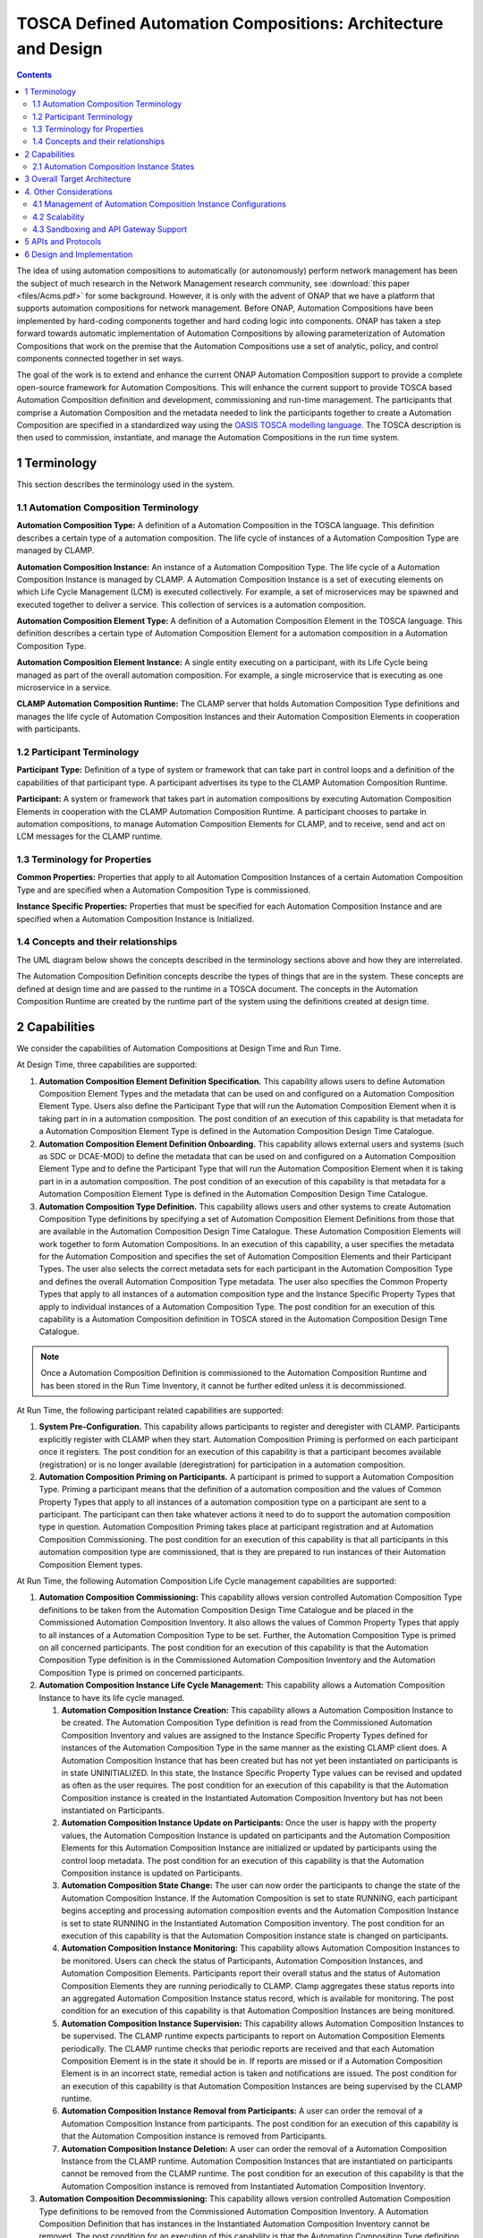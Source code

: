 .. This work is licensed under a Creative Commons Attribution 4.0 International License.

.. _clamp-acm_architecture-label:

TOSCA Defined Automation Compositions: Architecture and Design
##############################################################


.. contents::
    :depth: 4

The idea of using automation compositions to automatically (or autonomously) perform network management
has been the subject of much research in the Network Management research community, see
:download:`this paper <files/Acms.pdf>` for some background. However, it is only with
the advent of ONAP that we have a platform that supports automation compositions for network management.
Before ONAP, Automation Compositions have been implemented by hard-coding components together and hard
coding logic into components. ONAP has taken a step forward towards automatic implementation
of Automation Compositions by allowing parameterization of Automation Compositions that work on the premise that
the Automation Compositions use a set of analytic, policy, and control components connected together in
set ways.

The goal of the work is to extend and enhance the current ONAP Automation Composition support to provide
a complete open-source framework for Automation Compositions. This will enhance the current support to
provide TOSCA based Automation Composition definition and development, commissioning and run-time management.
The participants that comprise a Automation Composition and the metadata needed to link the participants
together to create a Automation Composition are specified in a standardized way using the `OASIS TOSCA
modelling language <http://docs.oasis-open.org/tosca/TOSCA-Simple-Profile-YAML/>`_. The TOSCA
description is then used to commission, instantiate, and manage the Automation Compositions in the run
time system.

.. image:: images/01-acm-overview.png

1 Terminology
=============

This section describes the terminology used in the system.

1.1 Automation Composition Terminology
--------------------------------------

**Automation Composition Type:** A definition of a Automation Composition in the TOSCA language. This definition describes
a certain type of a automation composition. The life cycle of instances of a Automation Composition Type are managed
by CLAMP.

**Automation Composition Instance:** An instance of a Automation Composition Type. The life cycle of a Automation Composition
Instance is managed by CLAMP. A Automation Composition Instance is a set of executing elements on which
Life Cycle Management (LCM) is executed collectively. For example, a set of microservices may be
spawned and executed together to deliver a service. This collection of services is a automation composition.

**Automation Composition Element Type:** A definition of a Automation Composition Element in the TOSCA language. This
definition describes a certain type of Automation Composition Element for a automation composition in a Automation
Composition Type.

**Automation Composition Element Instance:** A single entity executing on a participant, with its Life Cycle
being managed as part of the overall automation composition. For example, a single microservice that is
executing as one microservice in a service.

**CLAMP Automation Composition Runtime:** The CLAMP server that holds Automation Composition Type definitions and manages
the life cycle of Automation Composition Instances and their Automation Composition Elements in cooperation with
participants.


1.2 Participant Terminology
---------------------------

**Participant Type:** Definition of a type of system or framework that can take part in control
loops and a definition of the capabilities of that participant type. A participant advertises
its type to the CLAMP Automation Composition Runtime.

**Participant:** A system or framework that takes part in automation compositions by executing Automation Composition
Elements in cooperation with the CLAMP Automation Composition Runtime. A participant chooses to partake
in automation compositions, to manage Automation Composition Elements for CLAMP, and to receive, send and act on
LCM messages for the CLAMP runtime.

1.3 Terminology for Properties
------------------------------

**Common Properties:** Properties that apply to all Automation Composition Instances of a certain Automation
Composition Type and are specified when a Automation Composition Type is commissioned.

**Instance Specific Properties:** Properties that must be specified for each Automation Composition Instance
and are specified when a Automation Composition Instance is Initialized.

1.4 Concepts and their relationships
------------------------------------

The UML diagram below shows the concepts described in the terminology sections above and how
they are interrelated.

.. image:: images/02-acm-concepts.png

The Automation Composition Definition concepts describe the types of things that are in the system. These
concepts are defined at design time and are passed to the runtime in a TOSCA document. The
concepts in the Automation Composition Runtime are created by the runtime part of the system using the
definitions created at design time.

.. _acm-capabilities:

2 Capabilities
==============

We consider the capabilities of Automation Compositions at Design Time and Run Time.

At Design Time, three capabilities are supported:

#. **Automation Composition Element Definition Specification.** This capability allows users to define Automation
   Composition Element Types and the metadata that can be used on and configured on a Automation Composition Element
   Type. Users also define the Participant Type that will run the Automation Composition Element when it is
   taking part in in a automation composition. The post condition of an execution of this capability is that
   metadata for a Automation Composition Element Type is defined in the Automation Composition Design Time Catalogue.

#. **Automation Composition Element Definition Onboarding.** This capability allows external users and systems
   (such as SDC or DCAE-MOD) to define the metadata that can be used on and configured on a Automation
   Composition Element Type and to define the Participant Type that will run the Automation Composition Element when
   it is taking part in in a automation composition. The post condition of an execution of this capability
   is that metadata for a Automation Composition Element Type is defined in the Automation Composition Design Time
   Catalogue.

#. **Automation Composition Type Definition.** This capability allows users and other systems to create Automation
   Composition Type definitions by specifying a set of Automation Composition Element Definitions from those that
   are available in the Automation Composition Design Time Catalogue. These Automation Composition Elements will
   work together to form Automation Compositions. In an execution of this capability, a user specifies the
   metadata for the Automation Composition and specifies the set of Automation Composition Elements and their Participant
   Types. The user also selects the correct metadata sets for each participant in the Automation Composition
   Type and defines the overall Automation Composition Type metadata. The user also specifies the Common
   Property Types that apply to all instances of a automation composition type and the Instance Specific
   Property Types that apply to individual instances of a Automation Composition Type. The post condition for
   an execution of this capability is a Automation Composition definition in TOSCA stored in the Automation Composition
   Design Time Catalogue.

.. note::
    Once a Automation Composition Definition is commissioned to the Automation Composition Runtime and has been
    stored in the Run Time Inventory, it cannot be further edited unless it is decommissioned.


At Run Time, the following participant related capabilities are supported:

#. **System Pre-Configuration.** This capability allows participants to register and deregister
   with CLAMP. Participants explicitly register with CLAMP when they start. Automation Composition Priming
   is performed on each participant once it registers. The post condition for an execution of this
   capability is that a participant becomes available (registration) or is no longer available
   (deregistration) for participation in a automation composition.

#. **Automation Composition Priming on Participants.** A participant is primed to support a Automation Composition Type.
   Priming a participant means that the definition of a automation composition and the values of Common
   Property Types that apply to all instances of a automation composition type on a participant are sent
   to a participant. The participant can then take whatever actions it need to do to support
   the automation composition type in question. Automation Composition Priming takes place at participant
   registration and at Automation Composition Commissioning. The post condition for an execution of this
   capability is that all participants in this automation composition type are commissioned, that is they
   are prepared to run instances of their Automation Composition Element types.


At Run Time, the following Automation Composition Life Cycle management capabilities are supported:

#. **Automation Composition Commissioning:** This capability allows version controlled Automation Composition Type
   definitions to be taken from the Automation Composition Design Time Catalogue and be placed in the
   Commissioned Automation Composition Inventory. It also allows the values of Common Property Types
   that apply to all instances of a Automation Composition Type to be set. Further, the Automation Composition
   Type is primed on all concerned participants. The post condition for an execution of this
   capability is that the Automation Composition Type definition is in the Commissioned Automation Composition
   Inventory and the Automation Composition Type is primed on concerned participants.

#. **Automation Composition Instance Life Cycle Management:** This capability allows a Automation Composition
   Instance to have its life cycle managed.

   #. **Automation Composition Instance Creation:** This capability allows a Automation Composition Instance to be
      created. The Automation Composition Type definition is read from the Commissioned Automation Composition
      Inventory and values are assigned to the Instance Specific Property Types defined for
      instances of the Automation Composition Type in the same manner as the existing CLAMP client does.
      A Automation Composition Instance that has been created but has not yet been instantiated on
      participants is in state UNINITIALIZED. In this state, the Instance Specific Property Type
      values can be revised and updated as often as the user requires. The post condition for an
      execution of this capability is that the Automation Composition instance is created in the
      Instantiated Automation Composition Inventory but has not been instantiated on Participants.

   #. **Automation Composition Instance Update on Participants:** Once the user is happy with the property
      values, the Automation Composition Instance is updated on participants and the Automation Composition Elements
      for this Automation Composition Instance are initialized or updated by participants using the control
      loop metadata. The post condition for an execution of this capability is that the Automation
      Composition instance is updated on Participants.

   #. **Automation Composition State Change:** The user can now order the participants to change the state
      of the Automation Composition Instance. If the Automation Composition is set to state RUNNING, each participant
      begins accepting and processing automation composition events and the Automation Composition Instance is set
      to state RUNNING in the Instantiated Automation Composition inventory. The post condition for an
      execution of this capability is that the Automation Composition instance state is changed on
      participants.

   #. **Automation Composition Instance Monitoring:** This capability allows Automation Composition Instances to be
      monitored. Users can check the status of Participants, Automation Composition Instances, and Automation
      Composition Elements. Participants report their overall status and the status of Automation Composition
      Elements they are running periodically to CLAMP. Clamp aggregates these status reports
      into an aggregated Automation Composition Instance status record, which is available for monitoring.
      The post condition for an execution of this capability is that Automation Composition Instances are
      being monitored.

   #. **Automation Composition Instance Supervision:** This capability allows Automation Composition Instances to be
      supervised. The CLAMP runtime expects participants to report on Automation Composition Elements
      periodically. The CLAMP runtime checks that periodic reports are received and that each
      Automation Composition Element is in the state it should be in. If reports are missed or if a
      Automation Composition Element is in an incorrect state, remedial action is taken and notifications
      are issued. The post condition for an execution of this capability is that Automation Composition
      Instances are being supervised by the CLAMP runtime.

   #. **Automation Composition Instance Removal from Participants:** A user can order the removal of a Automation
      Composition Instance from participants. The post condition for an execution of this capability is
      that the Automation Composition instance is removed from Participants.

   #. **Automation Composition Instance Deletion:** A user can order the removal of a Automation Composition Instance
      from the CLAMP runtime. Automation Composition Instances that are instantiated on participants cannot
      be removed from the CLAMP runtime. The post condition for an execution of this capability
      is that the Automation Composition instance is removed from Instantiated Automation Composition Inventory.

#. **Automation Composition Decommissioning:** This capability allows version controlled Automation Composition Type
   definitions to be removed from the Commissioned Automation Composition Inventory. A Automation Composition
   Definition that has instances in the Instantiated Automation Composition Inventory cannot be removed.
   The post condition for an execution of this capability is that the Automation Composition Type
   definition removed from the Commissioned Automation Composition Inventory.

.. note::
    The system dialogues for run time capabilities are described in detail on the
    :ref:`System Level Dialogues <system-level-label>` page.

.. _acm-instance-states:

2.1 Automation Composition Instance States
------------------------------------------

When a automation composition definition has been commissioned, instances of the automation composition can be
created, updated, and deleted. The system manages the lifecycle of automation compositions and control
loop elements following the state transition diagram below.

.. image:: images/03-acm-instance-states.png

3 Overall Target Architecture
=============================

The diagram below shows an overview of the architecture of TOSCA based Automation Composition
Management in CLAMP.

.. image:: images/04-overview.png

Following the ONAP Reference Architecture, the architecture has a Design Time part and
a Runtime part.

The Design Time part of the architecture allows a user to specify metadata for participants.
It also allows users to compose automation compositions. The Design Time Catalogue contains the metadata
primitives and automation composition definition primitives for composition of automation compositions. As shown
in the figure above, the Design Time component provides a system where Automation Compositions can be
designed and defined in metadata. This means that a Automation Composition can have any arbitrary
structure and the Automation Composition developers can use whatever analytic, policy, or control
participants they like to implement their Automation Composition. At composition time, the user
parameterises the Automation Composition and stores it in the design time catalogue. This catalogue
contains the primitive metadata for any participants that can be used to compose a Automation
Composition. A Automation Composition SDK is used to compose a Automation Composition by aggregating the metadata for
the participants chosen to be used in a Automation Composition and by constructing the references between
the participants. The architecture of the Automation Composition Design Time part will be elaborated in
future releases.

Composed Automation Compositions are commissioned on the run time part of the system, where they are
stored in the Commissioned Automation Composition inventory and are available for instantiation. The
Commissioning component provides a CRUD REST interface for Automation Composition Types, and implements
CRUD of Automation Composition Types. Commissioning also implements validation and persistence of incoming
Automation Composition Types. It also guarantees the integrity of updates and deletions of Automation Composition
Types, such as performing updates in accordance with semantic versioning rules and ensuring that
deletions are not allowed on Automation Composition Types that have instances defined.

The Instantiation component manages the Life Cycle Management of Automation Composition Instances and
their Automation Composition Elements. It publishes a REST interface that is used to create Automation Composition
Instances and set values for Common and Instance Specific properties. This REST interface is
public and is used by the CLAMP GUI. It may also be used by any other client via the public
REST interface. the REST interface also allows the state of Automation Composition Instances to be changed.
A user can change the state of Automation Composition Instances as described in the state transition
diagram shown in section 2 above. The Instantiation component issues update and state change
messages via DMaaP to participants so that they can update and manage the state of the Automation
Composition Elements they are responsible for. The Instantiation component also implements persistence
of Automation Composition Instances, automation composition elements, and their state changes.

The Monitoring component reads updates sent by participants. Participants report on the
state of their Automation Composition Elements periodically and in response to a message they have
received from the Instantiation component. The Monitoring component reads the contents of
the participant messages and persists their state updates and statistics records. It also
publishes a REST interface that publishes the current state of all Participants, Automation
Composition Instances and their Automation Composition Elements, as well as publishing Participant and
Automation Composition statistics.

The Supervision component is responsible for checking that Automation Composition Instances are correctly
instantiated and are in the correct state (UNINITIALIZED/READY/RUNNING). It also handles
timeouts and on state changes to Automation Composition Instances, and retries and rolls back state
changes where state changes failed.

A Participant is an executing component that partakes in automation compositions. More explicitly, a
Participant is something that implements the Participant Instantiation and Participant
Monitoring messaging protocol over DMaaP for Life Cycle management of Automation Composition Elements.
A Participant runs Automation Composition Elements and manages and reports on their life cycle
following the instructions it gets from the CLAMP runtime in messages delivered over DMaaP.

In the figure above, five participants are shown. A Configuration Persistence Participant
manages Automation Composition Elements that interact with the `ONAP Configuration Persistence Service
<https://docs.onap.org/projects/onap-cps/en/latest/overview.html>`_
to store common data. The DCAE Participant runs Automation Composition Elements that manage DCAE
microservices. The Kubernetes Participant hosts the Automation Composition Elements that are managing
the life cycle of microservices in automation compositions that are in a Kubernetes ecosystem. The
Policy Participant handles the Automation Composition Elements that interact with the Policy Framework
to manage policies for automation compositions. A Automation Participant such as the CDS Participant
runs Automation Composition Elements that load metadata and configure controllers so that they can
partake in automation compositions. Any third party Existing System Participant can be developed to
run Automation Composition Elements that interact with any existing system (such as an operator's
analytic, machine learning, or artificial intelligence system) so that those systems can
partake in automation compositions.

4. Other Considerations
=======================

.. _management-cl-instance-configs:

4.1 Management of Automation Composition Instance Configurations
----------------------------------------------------------------

In order to keep management of versions of the configuration of automation composition instances
straightforward and easy to implement, the following version management scheme using
semantic versioning is implemented. Each configuration of a Automation Composition Instance and
configuration of a Automation Composition Element has a semantic version with 3 digits indicating
the **major.minor.patch** number of the version.

.. note::
    A **configuration** means a full set of parameter values for a Automation Composition Instance.

.. image:: images/05-upgrade-states.png

Change constraints:

#. A Automation Composition or Automation Composition Element in state **RUNNING** can be changed to a higher patch
   level or rolled back to a lower patch level. This means that hot changes that do not
   impact the structure of a Automation Composition or its elements can be executed.

#. A Automation Composition or Automation Composition Element in state **PASSIVE** can be changed to a higher
   minor/patch level or rolled back to a lower minor/patch level. This means that structural
   changes to Automation Composition Elements that do not impact the Automation Composition as a whole can be
   executed by taking the automation composition to state **PASSIVE**.

#. A Automation Composition or Automation Composition Element in state **UNINITIALIZED** can be changed to a higher
   major/minor/patch level or rolled back to a lower major/minor/patch level. This means
   that where the structure of the entire automation composition is changed, the automation composition must
   be uninitialized and reinitialized.

#. If a Automation Composition Element has a **minor** version change, then its Automation Composition Instance
   must have at least a **minor** version change.

#. If a Automation Composition Element has a **major** version change, then its Automation Composition Instance
   must have a **major** version change.

4.2 Scalability
---------------

The system is designed to be inherently scalable. The CLAMP runtime is stateless, all state
is preserved in the Instantiated Automation Composition inventory in the database. When the user
requests an operation such as an instantiation, activation, passivation, or an uninitialization
on a Automation Composition Instance, the CLAMP runtime broadcasts the request to participants over
DMaaP and saves details of the request to the database. The CLAMP runtime does not directly
wait for responses to requests.

When a request is broadcast on DMaaP, the request is asynchronously picked up by participants
of the types required for the Automation Composition Instance and those participants manage the life
cycle of its automation composition elements. Periodically, each participant reports back on the status
of operations it has picked up for the Automation Composition Elements it controls, together with
statistics on the Automation Composition Elements over DMaaP. On reception of these participant messages,
the CLAMP runtime stores this information to its database.

The participant to use on a automation composition can be selected from the registered participants
in either of two ways:

**Runtime-side Selection:** The CLAMP runtime selects a suitable participant from the list of
participants and sends the participant ID that should be used in the Participant Update message.
In this case, the CLAMP runtime decides on which participant will run the Automation Composition Element
based on a suitable algorithm. Algorithms could be round robin based or load based.

**Participant-side Selection:** The CLAMP runtime sends a list of Participant IDs that may be used
in the Participant Update message. In this case, the candidate participants decide among
themselves which participant should host the Automation Composition Element.

This approach makes it easy to scale Automation Composition life cycle management. As Automation Composition
Instance counts increase, more than one CLAMP runtime can be deployed and REST/supervision
operations on Automation Composition Instances can run in parallel. The number of participants can
scale because an asynchronous broadcast mechanism is used for runtime-participant communication
and there is no direct connection or communication channel between participants and CLAMP
runtime servers. Participant state, Automation Composition Instance state, and Automation Composition Element
state is held in the database, so any CLAMP runtime server can handle operations for any
participant. Because many participants of a particular type can be deployed and participant
instances can load balance automation composition element instances for different Automation Composition Instances
of many types across themselves using a mechanism such as a Kubernetes cluster.


4.3 Sandboxing and API Gateway Support
--------------------------------------

At runtime, interaction between ONAP platform services and application microservices are
relatively unconstrained, so interactions between Automation Composition Elements for a given Automation
Composition Instance remain relatively unconstrained. A
`proposal to support access-controlled access to and between ONAP services
<https://wiki.onap.org/pages/viewpage.action?pageId=103417456>`_
will improve this. This can be complemented by intercepting and controlling services
accesses between Automation Composition Elements for Automation Composition Instances for some/all Automation
Composition types.

API gateways such as `Kong <https://konghq.com/kong/>`_ have emerged as a useful technology
for exposing and controlling service endpoint access for applications and services. When a
Automation Composition Type is onboarded, or when Automation Composition Instances are created in the Participants,
CLAMP can configure service endpoints between Automation Composition Elements to redirect through an
API Gateway.

Authentication and access-control rules can then be dynamically configured at the API gateway
to support constrained access between Automation Composition Elements and Automation Composition Instances.

The diagram below shows the approach for configuring API Gateway access at Automation Composition
Instance and Automation Composition Element level.

.. image:: images/06-api-gateway-sandbox.png

At design time, the Automation Composition type definition specifies the type of API gateway configuration
that should be supported at Automation Composition and Automation Composition Element levels.

At runtime, the CLAMP can configure the API gateway to enable (or deny) interactions between
Automation Composition Instances and individually for each Automation Composition Element. All service-level
interactions in/out of a Automation Composition Element, except that to/from the API Gateway, can be
blocked by networking policies, thus sandboxing a Automation Composition Element and an entire Automation
Composition Instance if desired. Therefore, a Automation Composition Element will only have access to the APIs
that are configured and enabled for the Automation Composition Element/Instance in the API gateway.

For some Automation Composition Element Types the Participant can assist with service endpoint
reconfiguration, service request/response redirection to/from the API Gateway, or
annotation of requests/responses.

Once the Automation Composition instance is instantiated on participants, the participants configure
the API gateway with the Automation Composition Instance level configuration and with the specific
configuration for their Automation Composition Element.

Monitoring and logging of the use of the API gateway may also be provided. Information and
statistics on API gateway use can be read from the API gateway and passed back in monitoring
messages to the CLAMP runtime.

Additional isolation and execution-environment sandboxing can be supported depending on the
Automation Composition Element Type. For example: ONAP policies for given Automation Composition Instances/Types
can be executed in a dedicated PDP engine instances; DCAE or K8S-hosted services can executed
in isolated namespaces or in dedicated workers/clusters; etc..


5 APIs and Protocols
====================

The APIs and Protocols used by CLAMP for Automation Compositions are described on the pages below:

#. :ref:`System Level Dialogues <system-level-label>`
#. :ref:`The CLAMP Automation Composition Participant Protocol <acm-participant-protocol-label>`
#. :ref:`REST APIs for CLAMP Automation Compositions <acm-rest-apis-label>`


6 Design and Implementation
===========================

The design and implementation of TOSCA Automation Compositions in CLAMP is described for each executable entity on the pages below:

#. :ref:`The CLAMP Automation Composition Runtime Server <clamp-acm-runtime>`
#. :ref:`CLAMP Automation Composition Participants <clamp-acm-participants>`
#. :ref:`Managing Automation Compositions using The CLAMP GUI <clamp-gui-acm>`

End of Document
